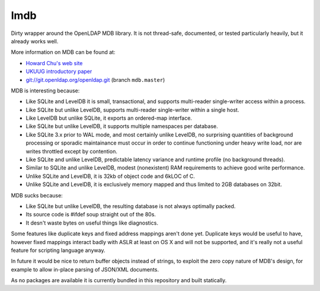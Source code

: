 lmdb
----

Dirty wrapper around the OpenLDAP MDB library. It is not thread-safe,
documented, or tested particularly heavily, but it already works well.

More information on MDB can be found at:

* `Howard Chu's web site <http://symas.com/mdb/>`_
* `UKUUG introductory paper <http://symas.com/mdb/20120322-UKUUG-MDB-txt.pdf>`_
* `git://git.openldap.org/openldap.git <git://git.openldap.org/openldap.git>`_
  (branch ``mdb.master``)

MDB is interesting because:

* Like SQLite and LevelDB it is small, transactional, and supports
  multi-reader single-writer access within a process.
* Like SQLite but unlike LevelDB, supports multi-reader single-writer
  within a single host.
* Like LevelDB but unlike SQLite, it exports an ordered-map interface.
* Like SQLite but unlike LevelDB, it supports multiple namespaces per
  database.
* Like SQLite 3.x prior to WAL mode, and most certainly unlike LevelDB, no
  surprising quantities of background processing or sporadic maintainance
  must occur in order to continue functioning under heavy write load, nor
  are writes throttled except by contention.
* Like SQLite and unlike LevelDB, predictable latency variance and
  runtime profile (no background threads).
* Similar to SQLite and unlike LevelDB, modest (nonexistent) RAM
  requirements to achieve good write performance.
* Unlike SQLite and LevelDB, it is 32kb of object code and 6kLOC of C.
* Unlike SQLite and LevelDB, it is exclusively memory mapped and thus
  limited to 2GB databases on 32bit.

MDB sucks because:

* Like SQLite but unlike LevelDB, the resulting database is not always
  optimally packed.
* Its source code is #ifdef soup straight out of the 80s.
* It desn't waste bytes on useful things like diagnostics.

Some features like duplicate keys and fixed address mappings aren't done yet.
Duplicate keys would be useful to have, however fixed mappings interact badly
with ASLR at least on OS X and will not be supported, and it's really not a
useful feature for scripting language anyway.

In future it would be nice to return buffer objects instead of strings, to
exploit the zero copy nature of MDB's design, for example to allow in-place
parsing of JSON/XML documents.

As no packages are available it is currently bundled in this repository and
built statically.
